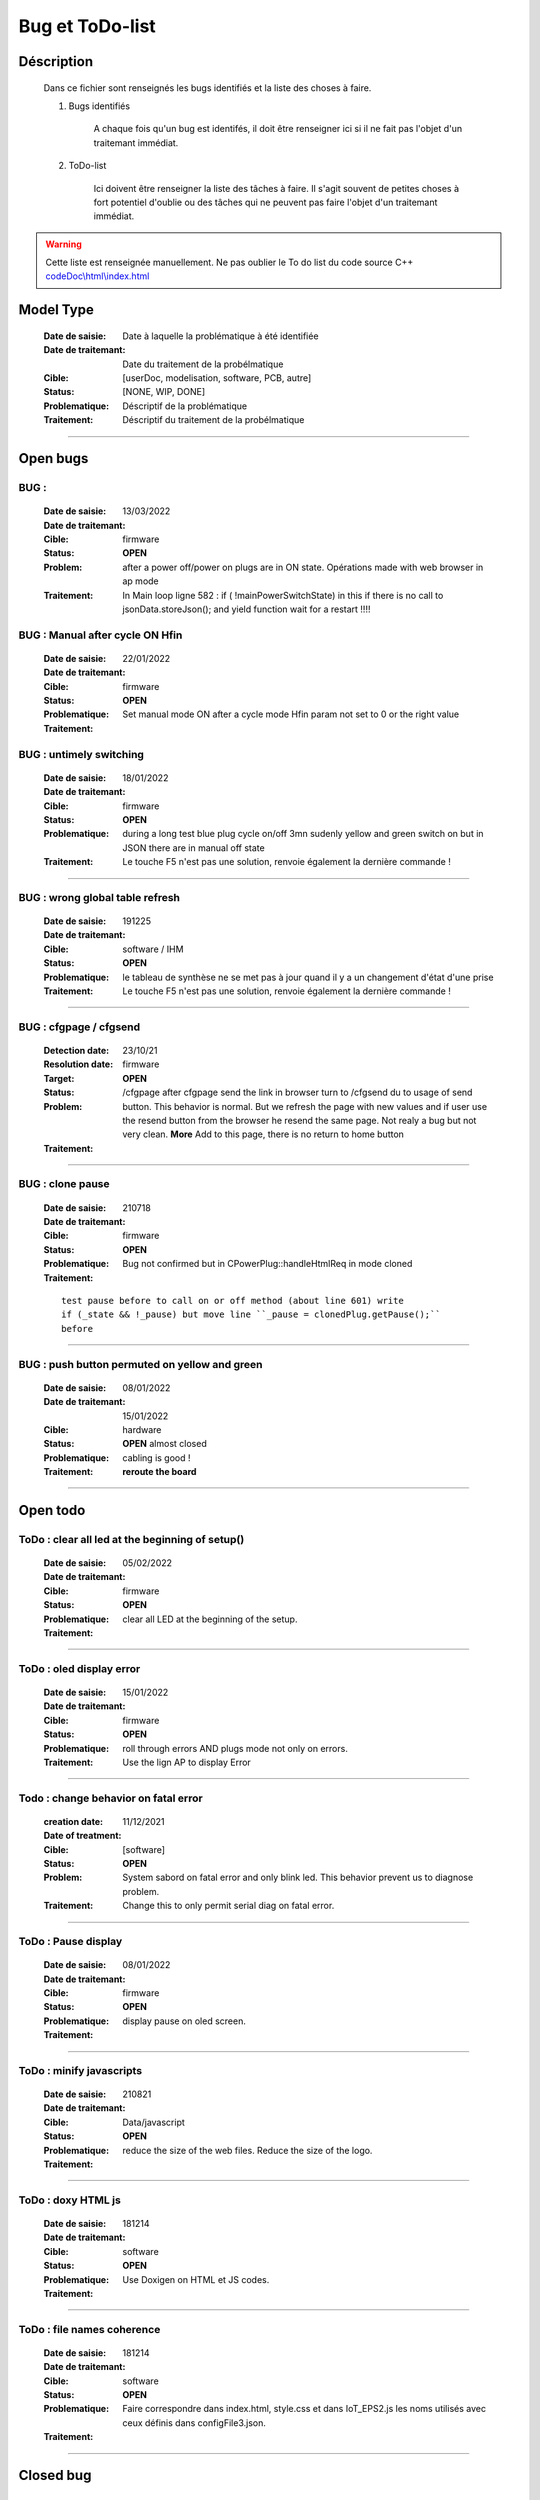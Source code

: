 +++++++++++++++++++++++++++++++++++++++++++++++++++++++++++++++++
Bug et ToDo-list
+++++++++++++++++++++++++++++++++++++++++++++++++++++++++++++++++


====================================================================================================
Déscription
====================================================================================================

    Dans ce fichier sont renseignés les bugs identifiés et la liste des choses à faire.
    
    #. Bugs identifiés
    
        A chaque fois qu'un bug est identifés, il doit être renseigner ici si il ne fait
        pas l'objet d'un traitemant immédiat.
        
    #. ToDo-list
    
        Ici doivent être renseigner la liste des tâches à faire. Il s'agit souvent de
        petites choses à fort potentiel d'oublie ou des tâches qui ne peuvent pas faire
        l'objet d'un traitemant immédiat.
        
.. WARNING::
    Cette liste est renseignée manuellement. Ne pas oublier le To do list du code source C++
    `<codeDoc\\html\\index.html>`_

====================================================================================================
Model Type
====================================================================================================

    :Date de saisie:        Date à laquelle la problématique à été identifiée
    :Date de traitemant:    Date du traitement de la probélmatique
    :Cible:                 [userDoc, modelisation, software, PCB, autre]
    :Status:                [NONE, WIP, DONE]
    :Problematique:         Déscriptif de la problématique
    :Traitement:            Déscriptif du traitement de la probélmatique

----------------------------------------------------------------------------------------------------

====================================================================================================
Open bugs
====================================================================================================
**BUG** :  
----------------------------------------------------------------------------------------------------

    :Date de saisie:    13/03/2022    
    :Date de traitemant:    
    :Cible:             firmware
    :Status:            **OPEN**    
    :Problem:           after a power off/power on plugs are in ON state. Opérations made with
                        web browser in ap mode 
                        
                        
    :Traitement:        In Main loop ligne 582 : if ( !mainPowerSwitchState) in this if there is no
                        call to jsonData.storeJson(); and yield function wait for a restart !!!!


**BUG** : Manual after cycle ON Hfin 
----------------------------------------------------------------------------------------------------

    :Date de saisie:    22/01/2022    
    :Date de traitemant:    
    :Cible:             firmware
    :Status:            **OPEN**    
    :Problematique:     Set manual mode ON after a cycle mode Hfin param not set to 0 or the right 
                        value
                        
    :Traitement:        


**BUG** : untimely switching
----------------------------------------------------------------------------------------------------

    :Date de saisie:    18/01/2022    
    :Date de traitemant:    
    :Cible:             firmware
    :Status:            **OPEN**    
    :Problematique:     during a long test blue plug cycle on/off 3mn sudenly yellow and green 
                        switch on but in JSON there are in manual off state
    :Traitement:        Le touche F5 n'est pas une solution, renvoie également la dernière commande !
                        

------------------------------------------------------------------------------------------



**BUG** : wrong global table refresh
----------------------------------------------------------------------------------------------------

    :Date de saisie:    191225    
    :Date de traitemant:    
    :Cible:             software / IHM
    :Status:            **OPEN**    
    :Problematique:     le tableau de synthèse ne se met pas à jour quand il y a un changement d'état d'une prise    
    :Traitement:        Le touche F5 n'est pas une solution, renvoie également la dernière commande !
                        

------------------------------------------------------------------------------------------





**BUG** : cfgpage / cfgsend
----------------------------------------------------------------------------------------------------

    :Detection date:   23/10/21
    :Resolution date:  
    :Target:           firmware
    :Status:           **OPEN**
    :Problem:         /cfgpage after cfgpage send the link in browser turn to /cfgsend du to usage 
                      of send button. This behavior is normal. But we refresh the page with new
                      values and if user use the resend button from the browser he resend the same
                      page. Not realy a bug but not very clean.
                      **More** Add to this page, there is no return to home button
    :Traitement:
    


----------------------------------------------------------------------------------------------------

**BUG** : clone pause
----------------------------------------------------------------------------------------------------

    :Date de saisie:        210718
    :Date de traitemant:    
    :Cible:                 firmware
    :Status:                **OPEN**
    :Problematique:         Bug not confirmed but in CPowerPlug::handleHtmlReq in mode cloned
    :Traitement:
    
    ::

        test pause before to call on or off method (about line 601) write
        if (_state && !_pause) but move line ``_pause = clonedPlug.getPause();``
        before

----------------------------------------------------------------------------------------------------

**BUG** : push button permuted on yellow and green
----------------------------------------------------------------------------------------------------

    :Date de saisie:    08/01/2022    
    :Date de traitemant: 15/01/2022
    :Cible:             hardware
    :Status:            **OPEN** almost closed   
    :Problematique:     cabling is good !

    :Traitement:        **reroute the board** 


----------------------------------------------------------------------------------------------------

====================================================================================================
Open todo
====================================================================================================

ToDo : clear all led at the beginning of setup()
----------------------------------------------------------------------------------------------------

    :Date de saisie:        05/02/2022
    :Date de traitemant:    
    :Cible:                 firmware
    :Status:                **OPEN**
    :Problematique:         clear all LED at the beginning of the setup. 
    :Traitement:            

------------------------------------------------------------------------------------------


ToDo : oled display error
----------------------------------------------------------------------------------------------------

    :Date de saisie:        15/01/2022
    :Date de traitemant:    
    :Cible:                 firmware
    :Status:                **OPEN**
    :Problematique:         roll through errors AND plugs mode not only on errors. 
    :Traitement:            Use the lign AP to display Error

------------------------------------------------------------------------------------------

Todo : change behavior on fatal error
----------------------------------------------------------------------------------------------------

    :creation date:         11/12/2021
    :Date of treatment:    
    :Cible:                 [software]
    :Status:                **OPEN**
    :Problem:               System sabord on fatal error and only blink led. This behavior prevent
                            us to diagnose problem.
    :Traitement:            Change this to only permit serial diag on fatal error.


----------------------------------------------------------------------------------------------------



ToDo : Pause display
----------------------------------------------------------------------------------------------------

    :Date de saisie:        08/01/2022
    :Date de traitemant:    
    :Cible:                 firmware
    :Status:                **OPEN**
    :Problematique:         display pause on oled screen. 
    :Traitement:            
            

------------------------------------------------------------------------------------------

ToDo : minify javascripts
----------------------------------------------------------------------------------------------------

    :Date de saisie:        210821
    :Date de traitemant:    
    :Cible:                 Data/javascript
    :Status:                **OPEN**
    :Problematique:         reduce the size of the web files. Reduce the size of the logo.
    :Traitement:            
            

------------------------------------------------------------------------------------------

ToDo : doxy HTML js
----------------------------------------------------------------------------------------------------

    :Date de saisie:        181214
    :Date de traitemant:    
    :Cible:                 software
    :Status:                **OPEN**
    :Problematique:         Use Doxigen on HTML et JS codes.
    :Traitement:            

------------------------------------------------------------------------------------------

ToDo : file names coherence
----------------------------------------------------------------------------------------------------

    :Date de saisie:        181214
    :Date de traitemant:    
    :Cible:                 software
    :Status:                **OPEN**
    :Problematique:         Faire correspondre dans index.html, style.css et dans IoT_EPS2.js les
                            noms utilisés avec ceux définis dans configFile3.json.
    :Traitement:            

------------------------------------------------------------------------------------------



====================================================================================================
Closed bug
====================================================================================================

**BUG** : Allumage intempestif 
----------------------------------------------------------------------------------------------------

    :Date de saisie:        191225     
    :Date de traitemant:    
    :Cible:                 firmware
    :Status:                [CLOSED]
    :Problematique:         Au cours des essais 2 prises bleu et jaune se sont retrouvé allumées alors
                            que dans le json elles étaient off !
    :Traitement:            closed with no suite - not reproduced



------------------------------------------------------------------------------------------

**BUG** : internet error
----------------------------------------------------------------------------------------------------

    :Date de saisie:    15/01/2022    
    :Date de traitemant:    15/01/2022
    :Cible:             firmware
    :Status:            [CLOSED]    
    :Problematique:     When internet error is rise, it stay true even if internet connection 
                        return good

    :Traitement:         include in a large brainstorming about error but for now just else added 
                         in the main loop  


----------------------------------------------------------------------------------------------------

**BUG** : corrupted value of on/off counter
----------------------------------------------------------------------------------------------------

    :Date de saisie:    08/01/2022    
    :Date de traitemant: 15/01/2022
    :Cible:             firmware
    :Status:            [CLOSED<<<<)>>>>   
    :Problematique:     after somme tests values of all counter are very stranges. only those in the configFile3
                        seams to be right. I don't know exactly when.
    :Traitement:        git branch "bug_on_off_count"
                        bug is in handlebpclic when main power switch is off CJsonIotEps::loadJsonPlugParam 
                        does not load counter value and handlebpclic request a write to json so an
                        uninitialized value is write in the file.
                        There is a huge complicated action suite.
                        Tips : rethink the whole sequence. 

------------------------------------------------------------------------------------------

**BUG** : cfgpage
----------------------------------------------------------------------------------------------------

    :Date de saisie:        21/08/21
    :Date de traitemant:    16/10/21
    :Cible:                 firmware
    :Status:                closed
    :Problematique:         /cfgpage : faile to load json param!
    :Traitement:
    
    ::

        Free memory analyse was conducted. memory managment improvement was introduced.

----------------------------------------------------------------------------------------------------

**BUG** soft AP fail
----------------------------------------------------------------------------------------------------

    :Date de saisie:        210627      
    :Date de traitemant:    210630
    :Cible:                 firmware
    :Status:                closed
    :Problematique:         Soft AP fails
    :Traitement:            Set Arduino IDE/ESP in Wifi debug mode has correct the problem !!!


------------------------------------------------------------------------------------------

**BUG** : oled do not display system error
----------------------------------------------------------------------------------------------------

    :Detection date:   11/12/21
    :Resolution date:  18/12/2021
    :Target:           firmware
    :Status:           [closed]
    :Problem:         When system error oled display blank line
                      
    :Traitement:      local branch oled-display-error-bug

----------------------------------------------------------------------------------------------------

**BUG** : watchdog ok
----------------------------------------------------------------------------------------------------

    :Detection date:   05/12/2021
    :Resolution date:  15/12/2021
    :Target:           firmware
    :Status:           [closed]
    :Problem:         There is no  watchdog component in the system and system always displays 
                      watchdog ok !!!
                      
    :Traitement:        Watch dog display ok on oled cause  normaly wd error is a fatal error that
                        sabord the system and it does not reach the line where it is displayed but
                        with the no_sabord option system reach the line.
                        insert a new parameter NBR_OF_SYSTEM_ERROR and a new table of error

----------------------------------------------------------------------------------------------------


====================================================================================================
Closed todo
====================================================================================================
ToDo : web caching
----------------------------------------------------------------------------------------------------

    :Date de saisie:        12/01/2022
    :Date de traitemant:    
    :Cible:                 firmware
    :Status:                closed
    :Problematique:         caching file on browser. 
    :Traitement:            on local branch webCatching
            
https://github.com/esp8266/Arduino/issues/999

https://werner.rothschopf.net/microcontroller/202011_arduino_webserver_caching_en.htm

------------------------------------------------------------------------------------------

ToDo : online gh-page
----------------------------------------------------------------------------------------------------

    :Date de saisie:        181214
    :Date de traitemant:    
    :Cible:                 autre
    :Status:                closed
    :Problematique:         Créer la Branch 'gh-pages' pour y intégrer la documentation générer par
                            Sphinx et par Doxigen.
    :Traitement:            

------------------------------------------------------------------------------------------

.. _todocreateconfigfile:


ToDo : config.h
----------------------------------------------------------------------------------------------------

    :Date de saisie:        200703        
    :Date de traitemant:    11/12/2021
    :Cible:                 firmware
    :Status:                closed
    :Problematique:         Create config.h file with only #define
    :Traitement:            To separate from include files. To day there is only one file IoT_EPS.h
                            2 file created config and config_advanced 

----------------------------------------------------------------------------------------------------

Todo : Complete the CSystem class
----------------------------------------------------------------------------------------------------

    :Date de saisie:        11/09/2020
    :Date de traitemant:    10/02/2021
    :Cible:                 [software]
    :Status:                [closed]
    :Problematique:         Add all system servitude in this class
    :Traitement:            Move code froom .ino to this code


----------------------------------------------------------------------------------------------------



ToDo-list
----------------------------------------------------------------------------------------------------

    :Date de saisie:        
    :Date de traitemant:    
    :Cible:                 [userDoc, modelisation, software, PCB, autre]
    :Status:                
    :Problematique:         
    :Traitement:            



